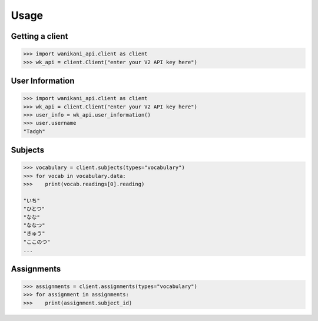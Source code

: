 .. highlight:: python

=====
Usage
=====
Getting a client
________________
.. code-block:: python

    >>> import wanikani_api.client as client
    >>> wk_api = client.Client("enter your V2 API key here")

User Information
________________
.. code-block:: python

    >>> import wanikani_api.client as client
    >>> wk_api = client.Client("enter your V2 API key here")
    >>> user_info = wk_api.user_information()
    >>> user.username
    "Tadgh"

Subjects
________
.. code-block:: python

    >>> vocabulary = client.subjects(types="vocabulary")
    >>> for vocab in vocabulary.data:
    >>>    print(vocab.readings[0].reading)

    "いち"
    "ひとつ"
    "なな"
    "ななつ"
    "きゅう"
    "ここのつ"
    ...

Assignments
___________
.. code-block:: python

    >>> assignments = client.assignments(types="vocabulary")
    >>> for assignment in assignments:
    >>>    print(assignment.subject_id)

